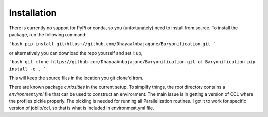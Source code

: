 Installation
============

There is currently no support for PyPi or conda, so you (unfortunately) need to install from source.
To install the package, run the following command:

```bash
pip install git+https://github.com/DhayaaAnbajagane/Baryonification.git
```

or alternatively you can download the repo yourself and set it up,

```bash
git clone https://github.com/DhayaaAnbajagane/Baryonification.git
cd Baryonification
pip install -e .
```

This will keep the source files in the location you git clone'd from.

There are known package *curiosities* in the current setup. To simplify things, the root
directory contains a `environment.yml` file that can be used to construct an environment.
The main issue is in getting a version of CCL where the profiles pickle properly. The
pickling is needed for running all Parallelization routines. I got it to work for
specific version of joblib/ccl, so that is what is included in environment.yml file.
